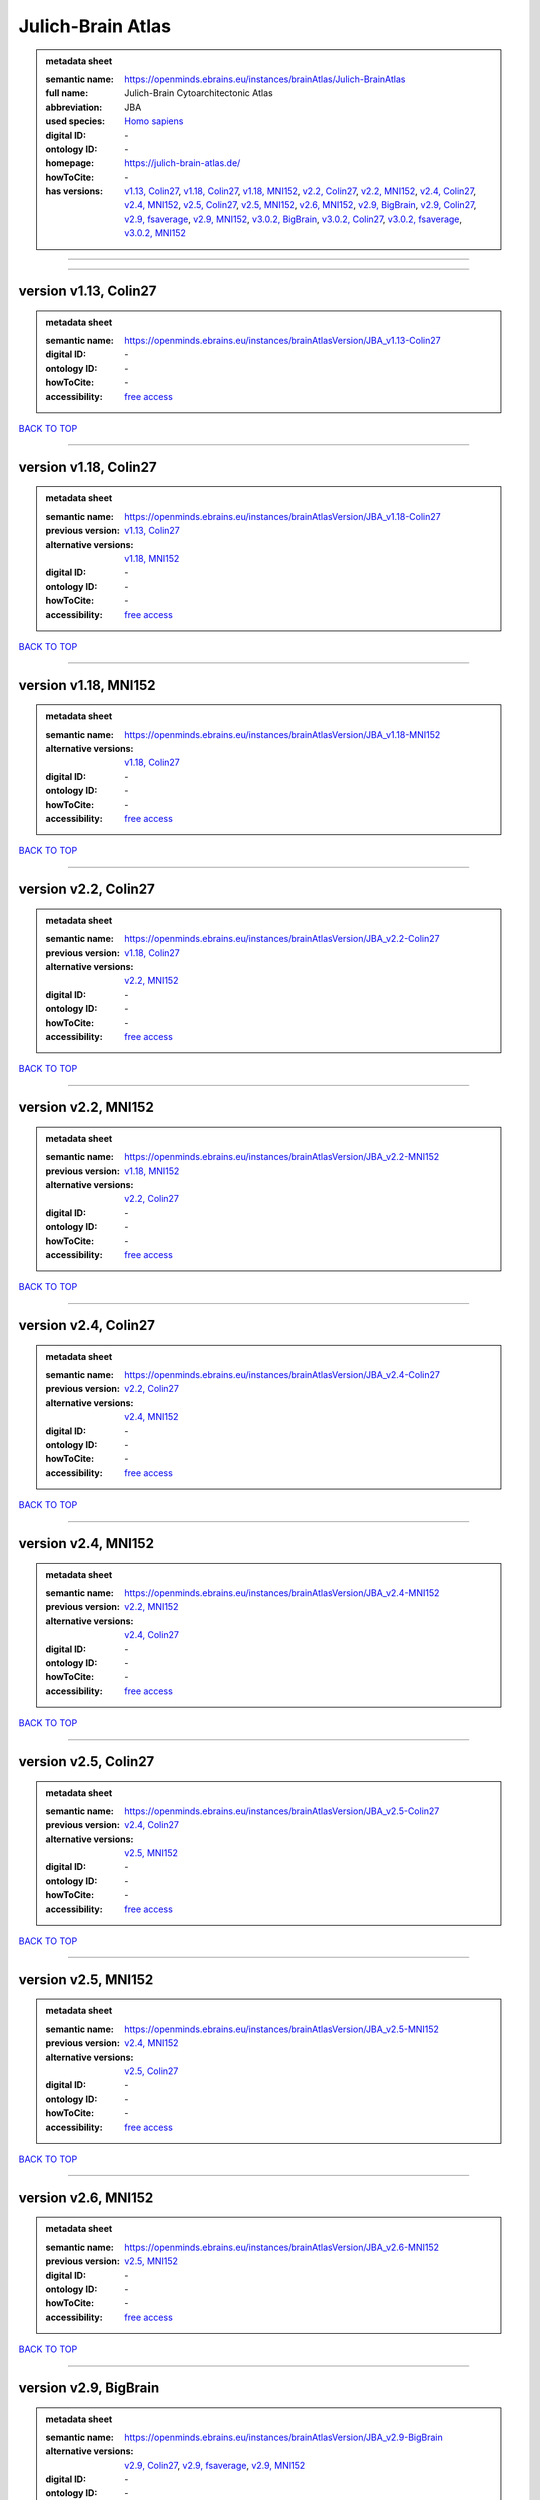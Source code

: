 ##################
Julich-Brain Atlas
##################

.. admonition:: metadata sheet

   :semantic name: https://openminds.ebrains.eu/instances/brainAtlas/Julich-BrainAtlas
   :full name: Julich-Brain Cytoarchitectonic Atlas
   :abbreviation: JBA
   :used species: `Homo sapiens <https://openminds-documentation.readthedocs.io/en/latest/libraries/terminologies/species.html#homo-sapiens>`_
   :digital ID: \-
   :ontology ID: \-
   :homepage: https://julich-brain-atlas.de/
   :howToCite: \-
   :has versions: `v1.13, Colin27 <https://openminds-documentation.readthedocs.io/en/latest/libraries/brainAtlases/Julich-Brain%20Atlas.html#version-v1-13--colin27_>`_, `v1.18, Colin27 <https://openminds-documentation.readthedocs.io/en/latest/libraries/brainAtlases/Julich-Brain%20Atlas.html#version-v1-18--colin27_>`_, `v1.18, MNI152 <https://openminds-documentation.readthedocs.io/en/latest/libraries/brainAtlases/Julich-Brain%20Atlas.html#version-v1-18--mni152_>`_, `v2.2, Colin27 <https://openminds-documentation.readthedocs.io/en/latest/libraries/brainAtlases/Julich-Brain%20Atlas.html#version-v2-2--colin27_>`_, `v2.2, MNI152 <https://openminds-documentation.readthedocs.io/en/latest/libraries/brainAtlases/Julich-Brain%20Atlas.html#version-v2-2--mni152_>`_, `v2.4, Colin27 <https://openminds-documentation.readthedocs.io/en/latest/libraries/brainAtlases/Julich-Brain%20Atlas.html#version-v2-4--colin27_>`_, `v2.4, MNI152 <https://openminds-documentation.readthedocs.io/en/latest/libraries/brainAtlases/Julich-Brain%20Atlas.html#version-v2-4--mni152_>`_, `v2.5, Colin27 <https://openminds-documentation.readthedocs.io/en/latest/libraries/brainAtlases/Julich-Brain%20Atlas.html#version-v2-5--colin27_>`_, `v2.5, MNI152 <https://openminds-documentation.readthedocs.io/en/latest/libraries/brainAtlases/Julich-Brain%20Atlas.html#version-v2-5--mni152_>`_, `v2.6, MNI152 <https://openminds-documentation.readthedocs.io/en/latest/libraries/brainAtlases/Julich-Brain%20Atlas.html#version-v2-6--mni152_>`_, `v2.9, BigBrain <https://openminds-documentation.readthedocs.io/en/latest/libraries/brainAtlases/Julich-Brain%20Atlas.html#version-v2-9--bigbrain_>`_, `v2.9, Colin27 <https://openminds-documentation.readthedocs.io/en/latest/libraries/brainAtlases/Julich-Brain%20Atlas.html#version-v2-9--colin27_>`_, `v2.9, fsaverage <https://openminds-documentation.readthedocs.io/en/latest/libraries/brainAtlases/Julich-Brain%20Atlas.html#version-v2-9--fsaverage_>`_, `v2.9, MNI152 <https://openminds-documentation.readthedocs.io/en/latest/libraries/brainAtlases/Julich-Brain%20Atlas.html#version-v2-9--mni152_>`_, `v3.0.2, BigBrain <https://openminds-documentation.readthedocs.io/en/latest/libraries/brainAtlases/Julich-Brain%20Atlas.html#version-v3-0-2--bigbrain_>`_, `v3.0.2, Colin27 <https://openminds-documentation.readthedocs.io/en/latest/libraries/brainAtlases/Julich-Brain%20Atlas.html#version-v3-0-2--colin27_>`_, `v3.0.2, fsaverage <https://openminds-documentation.readthedocs.io/en/latest/libraries/brainAtlases/Julich-Brain%20Atlas.html#version-v3-0-2--fsaverage_>`_, `v3.0.2, MNI152 <https://openminds-documentation.readthedocs.io/en/latest/libraries/brainAtlases/Julich-Brain%20Atlas.html#version-v3-0-2--mni152_>`_

------------

------------

version v1.13, Colin27
######################

.. admonition:: metadata sheet

   :semantic name: https://openminds.ebrains.eu/instances/brainAtlasVersion/JBA_v1.13-Colin27
   :digital ID: \-
   :ontology ID: \-
   :howToCite: \-
   :accessibility: `free access <https://openminds-documentation.readthedocs.io/en/latest/libraries/terminologies/productAccessibility.html#free-access>`_

`BACK TO TOP <Julich-Brain Atlas_>`_

------------

version v1.18, Colin27
######################

.. admonition:: metadata sheet

   :semantic name: https://openminds.ebrains.eu/instances/brainAtlasVersion/JBA_v1.18-Colin27
   :previous version: `v1.13, Colin27 <https://openminds-documentation.readthedocs.io/en/latest/libraries/brainAtlases/Julich-Brain%20Atlas.html#version-v1-13--colin27_>`_
   :alternative versions: `v1.18, MNI152 <https://openminds-documentation.readthedocs.io/en/latest/libraries/brainAtlases/Julich-Brain%20Atlas.html#version-v1-18--mni152_>`_
   :digital ID: \-
   :ontology ID: \-
   :howToCite: \-
   :accessibility: `free access <https://openminds-documentation.readthedocs.io/en/latest/libraries/terminologies/productAccessibility.html#free-access>`_

`BACK TO TOP <Julich-Brain Atlas_>`_

------------

version v1.18, MNI152
#####################

.. admonition:: metadata sheet

   :semantic name: https://openminds.ebrains.eu/instances/brainAtlasVersion/JBA_v1.18-MNI152
   :alternative versions: `v1.18, Colin27 <https://openminds-documentation.readthedocs.io/en/latest/libraries/brainAtlases/Julich-Brain%20Atlas.html#version-v1-18--colin27_>`_
   :digital ID: \-
   :ontology ID: \-
   :howToCite: \-
   :accessibility: `free access <https://openminds-documentation.readthedocs.io/en/latest/libraries/terminologies/productAccessibility.html#free-access>`_

`BACK TO TOP <Julich-Brain Atlas_>`_

------------

version v2.2, Colin27
#####################

.. admonition:: metadata sheet

   :semantic name: https://openminds.ebrains.eu/instances/brainAtlasVersion/JBA_v2.2-Colin27
   :previous version: `v1.18, Colin27 <https://openminds-documentation.readthedocs.io/en/latest/libraries/brainAtlases/Julich-Brain%20Atlas.html#version-v1-18--colin27_>`_
   :alternative versions: `v2.2, MNI152 <https://openminds-documentation.readthedocs.io/en/latest/libraries/brainAtlases/Julich-Brain%20Atlas.html#version-v2-2--mni152_>`_
   :digital ID: \-
   :ontology ID: \-
   :howToCite: \-
   :accessibility: `free access <https://openminds-documentation.readthedocs.io/en/latest/libraries/terminologies/productAccessibility.html#free-access>`_

`BACK TO TOP <Julich-Brain Atlas_>`_

------------

version v2.2, MNI152
####################

.. admonition:: metadata sheet

   :semantic name: https://openminds.ebrains.eu/instances/brainAtlasVersion/JBA_v2.2-MNI152
   :previous version: `v1.18, MNI152 <https://openminds-documentation.readthedocs.io/en/latest/libraries/brainAtlases/Julich-Brain%20Atlas.html#version-v1-18--mni152_>`_
   :alternative versions: `v2.2, Colin27 <https://openminds-documentation.readthedocs.io/en/latest/libraries/brainAtlases/Julich-Brain%20Atlas.html#version-v2-2--colin27_>`_
   :digital ID: \-
   :ontology ID: \-
   :howToCite: \-
   :accessibility: `free access <https://openminds-documentation.readthedocs.io/en/latest/libraries/terminologies/productAccessibility.html#free-access>`_

`BACK TO TOP <Julich-Brain Atlas_>`_

------------

version v2.4, Colin27
#####################

.. admonition:: metadata sheet

   :semantic name: https://openminds.ebrains.eu/instances/brainAtlasVersion/JBA_v2.4-Colin27
   :previous version: `v2.2, Colin27 <https://openminds-documentation.readthedocs.io/en/latest/libraries/brainAtlases/Julich-Brain%20Atlas.html#version-v2-2--colin27_>`_
   :alternative versions: `v2.4, MNI152 <https://openminds-documentation.readthedocs.io/en/latest/libraries/brainAtlases/Julich-Brain%20Atlas.html#version-v2-4--mni152_>`_
   :digital ID: \-
   :ontology ID: \-
   :howToCite: \-
   :accessibility: `free access <https://openminds-documentation.readthedocs.io/en/latest/libraries/terminologies/productAccessibility.html#free-access>`_

`BACK TO TOP <Julich-Brain Atlas_>`_

------------

version v2.4, MNI152
####################

.. admonition:: metadata sheet

   :semantic name: https://openminds.ebrains.eu/instances/brainAtlasVersion/JBA_v2.4-MNI152
   :previous version: `v2.2, MNI152 <https://openminds-documentation.readthedocs.io/en/latest/libraries/brainAtlases/Julich-Brain%20Atlas.html#version-v2-2--mni152_>`_
   :alternative versions: `v2.4, Colin27 <https://openminds-documentation.readthedocs.io/en/latest/libraries/brainAtlases/Julich-Brain%20Atlas.html#version-v2-4--colin27_>`_
   :digital ID: \-
   :ontology ID: \-
   :howToCite: \-
   :accessibility: `free access <https://openminds-documentation.readthedocs.io/en/latest/libraries/terminologies/productAccessibility.html#free-access>`_

`BACK TO TOP <Julich-Brain Atlas_>`_

------------

version v2.5, Colin27
#####################

.. admonition:: metadata sheet

   :semantic name: https://openminds.ebrains.eu/instances/brainAtlasVersion/JBA_v2.5-Colin27
   :previous version: `v2.4, Colin27 <https://openminds-documentation.readthedocs.io/en/latest/libraries/brainAtlases/Julich-Brain%20Atlas.html#version-v2-4--colin27_>`_
   :alternative versions: `v2.5, MNI152 <https://openminds-documentation.readthedocs.io/en/latest/libraries/brainAtlases/Julich-Brain%20Atlas.html#version-v2-5--mni152_>`_
   :digital ID: \-
   :ontology ID: \-
   :howToCite: \-
   :accessibility: `free access <https://openminds-documentation.readthedocs.io/en/latest/libraries/terminologies/productAccessibility.html#free-access>`_

`BACK TO TOP <Julich-Brain Atlas_>`_

------------

version v2.5, MNI152
####################

.. admonition:: metadata sheet

   :semantic name: https://openminds.ebrains.eu/instances/brainAtlasVersion/JBA_v2.5-MNI152
   :previous version: `v2.4, MNI152 <https://openminds-documentation.readthedocs.io/en/latest/libraries/brainAtlases/Julich-Brain%20Atlas.html#version-v2-4--mni152_>`_
   :alternative versions: `v2.5, Colin27 <https://openminds-documentation.readthedocs.io/en/latest/libraries/brainAtlases/Julich-Brain%20Atlas.html#version-v2-5--colin27_>`_
   :digital ID: \-
   :ontology ID: \-
   :howToCite: \-
   :accessibility: `free access <https://openminds-documentation.readthedocs.io/en/latest/libraries/terminologies/productAccessibility.html#free-access>`_

`BACK TO TOP <Julich-Brain Atlas_>`_

------------

version v2.6, MNI152
####################

.. admonition:: metadata sheet

   :semantic name: https://openminds.ebrains.eu/instances/brainAtlasVersion/JBA_v2.6-MNI152
   :previous version: `v2.5, MNI152 <https://openminds-documentation.readthedocs.io/en/latest/libraries/brainAtlases/Julich-Brain%20Atlas.html#version-v2-5--mni152_>`_
   :digital ID: \-
   :ontology ID: \-
   :howToCite: \-
   :accessibility: `free access <https://openminds-documentation.readthedocs.io/en/latest/libraries/terminologies/productAccessibility.html#free-access>`_

`BACK TO TOP <Julich-Brain Atlas_>`_

------------

version v2.9, BigBrain
######################

.. admonition:: metadata sheet

   :semantic name: https://openminds.ebrains.eu/instances/brainAtlasVersion/JBA_v2.9-BigBrain
   :alternative versions: `v2.9, Colin27 <https://openminds-documentation.readthedocs.io/en/latest/libraries/brainAtlases/Julich-Brain%20Atlas.html#version-v2-9--colin27_>`_, `v2.9, fsaverage <https://openminds-documentation.readthedocs.io/en/latest/libraries/brainAtlases/Julich-Brain%20Atlas.html#version-v2-9--fsaverage_>`_, `v2.9, MNI152 <https://openminds-documentation.readthedocs.io/en/latest/libraries/brainAtlases/Julich-Brain%20Atlas.html#version-v2-9--mni152_>`_
   :digital ID: \-
   :ontology ID: \-
   :howToCite: \-
   :accessibility: `free access <https://openminds-documentation.readthedocs.io/en/latest/libraries/terminologies/productAccessibility.html#free-access>`_

`BACK TO TOP <Julich-Brain Atlas_>`_

------------

version v2.9, Colin27
#####################

.. admonition:: metadata sheet

   :semantic name: https://openminds.ebrains.eu/instances/brainAtlasVersion/JBA_v2.9-Colin27
   :previous version: `v2.5, Colin27 <https://openminds-documentation.readthedocs.io/en/latest/libraries/brainAtlases/Julich-Brain%20Atlas.html#version-v2-5--colin27_>`_
   :alternative versions: `v2.9, BigBrain <https://openminds-documentation.readthedocs.io/en/latest/libraries/brainAtlases/Julich-Brain%20Atlas.html#version-v2-9--bigbrain_>`_, `v2.9, fsaverage <https://openminds-documentation.readthedocs.io/en/latest/libraries/brainAtlases/Julich-Brain%20Atlas.html#version-v2-9--fsaverage_>`_, `v2.9, MNI152 <https://openminds-documentation.readthedocs.io/en/latest/libraries/brainAtlases/Julich-Brain%20Atlas.html#version-v2-9--mni152_>`_
   :digital ID: \-
   :ontology ID: \-
   :howToCite: \-
   :accessibility: `free access <https://openminds-documentation.readthedocs.io/en/latest/libraries/terminologies/productAccessibility.html#free-access>`_

`BACK TO TOP <Julich-Brain Atlas_>`_

------------

version v2.9, MNI152
####################

.. admonition:: metadata sheet

   :semantic name: https://openminds.ebrains.eu/instances/brainAtlasVersion/JBA_v2.9-MNI152
   :previous version: `v2.6, MNI152 <https://openminds-documentation.readthedocs.io/en/latest/libraries/brainAtlases/Julich-Brain%20Atlas.html#version-v2-6--mni152_>`_
   :alternative versions: `v2.9, BigBrain <https://openminds-documentation.readthedocs.io/en/latest/libraries/brainAtlases/Julich-Brain%20Atlas.html#version-v2-9--bigbrain_>`_, `v2.9, Colin27 <https://openminds-documentation.readthedocs.io/en/latest/libraries/brainAtlases/Julich-Brain%20Atlas.html#version-v2-9--colin27_>`_, `v2.9, fsaverage <https://openminds-documentation.readthedocs.io/en/latest/libraries/brainAtlases/Julich-Brain%20Atlas.html#version-v2-9--fsaverage_>`_
   :digital ID: \-
   :ontology ID: \-
   :howToCite: \-
   :accessibility: `free access <https://openminds-documentation.readthedocs.io/en/latest/libraries/terminologies/productAccessibility.html#free-access>`_

`BACK TO TOP <Julich-Brain Atlas_>`_

------------

version v2.9, fsaverage
#######################

.. admonition:: metadata sheet

   :semantic name: https://openminds.ebrains.eu/instances/brainAtlasVersion/JBA_v2.9-fsaverage
   :alternative versions: `v2.9, BigBrain <https://openminds-documentation.readthedocs.io/en/latest/libraries/brainAtlases/Julich-Brain%20Atlas.html#version-v2-9--bigbrain_>`_, `v2.9, Colin27 <https://openminds-documentation.readthedocs.io/en/latest/libraries/brainAtlases/Julich-Brain%20Atlas.html#version-v2-9--colin27_>`_, `v2.9, MNI152 <https://openminds-documentation.readthedocs.io/en/latest/libraries/brainAtlases/Julich-Brain%20Atlas.html#version-v2-9--mni152_>`_
   :digital ID: \-
   :ontology ID: \-
   :howToCite: \-
   :accessibility: `free access <https://openminds-documentation.readthedocs.io/en/latest/libraries/terminologies/productAccessibility.html#free-access>`_

`BACK TO TOP <Julich-Brain Atlas_>`_

------------

version v3.0.2, BigBrain
########################

.. admonition:: metadata sheet

   :semantic name: https://openminds.ebrains.eu/instances/brainAtlasVersion/JBA_v3.0.2-BigBrain
   :previous version: `v2.9, BigBrain <https://openminds-documentation.readthedocs.io/en/latest/libraries/brainAtlases/Julich-Brain%20Atlas.html#version-v2-9--bigbrain_>`_
   :alternative versions: `v3.0.2, Colin27 <https://openminds-documentation.readthedocs.io/en/latest/libraries/brainAtlases/Julich-Brain%20Atlas.html#version-v3-0-2--colin27_>`_, `v3.0.2, fsaverage <https://openminds-documentation.readthedocs.io/en/latest/libraries/brainAtlases/Julich-Brain%20Atlas.html#version-v3-0-2--fsaverage_>`_, `v3.0.2, MNI152 <https://openminds-documentation.readthedocs.io/en/latest/libraries/brainAtlases/Julich-Brain%20Atlas.html#version-v3-0-2--mni152_>`_
   :digital ID: \-
   :ontology ID: \-
   :howToCite: \-
   :accessibility: `free access <https://openminds-documentation.readthedocs.io/en/latest/libraries/terminologies/productAccessibility.html#free-access>`_

`BACK TO TOP <Julich-Brain Atlas_>`_

------------

version v3.0.2, Colin27
#######################

.. admonition:: metadata sheet

   :semantic name: https://openminds.ebrains.eu/instances/brainAtlasVersion/JBA_v3.0.2-Colin27
   :previous version: `v2.9, Colin27 <https://openminds-documentation.readthedocs.io/en/latest/libraries/brainAtlases/Julich-Brain%20Atlas.html#version-v2-9--colin27_>`_
   :alternative versions: `v3.0.2, BigBrain <https://openminds-documentation.readthedocs.io/en/latest/libraries/brainAtlases/Julich-Brain%20Atlas.html#version-v3-0-2--bigbrain_>`_, `v3.0.2, fsaverage <https://openminds-documentation.readthedocs.io/en/latest/libraries/brainAtlases/Julich-Brain%20Atlas.html#version-v3-0-2--fsaverage_>`_, `v3.0.2, MNI152 <https://openminds-documentation.readthedocs.io/en/latest/libraries/brainAtlases/Julich-Brain%20Atlas.html#version-v3-0-2--mni152_>`_
   :digital ID: \-
   :ontology ID: \-
   :howToCite: \-
   :accessibility: `free access <https://openminds-documentation.readthedocs.io/en/latest/libraries/terminologies/productAccessibility.html#free-access>`_

`BACK TO TOP <Julich-Brain Atlas_>`_

------------

version v3.0.2, MNI152
######################

.. admonition:: metadata sheet

   :semantic name: https://openminds.ebrains.eu/instances/brainAtlasVersion/JBA_v3.0.2-MNI152
   :previous version: `v2.9, MNI152 <https://openminds-documentation.readthedocs.io/en/latest/libraries/brainAtlases/Julich-Brain%20Atlas.html#version-v2-9--mni152_>`_
   :alternative versions: `v3.0.2, BigBrain <https://openminds-documentation.readthedocs.io/en/latest/libraries/brainAtlases/Julich-Brain%20Atlas.html#version-v3-0-2--bigbrain_>`_, `v3.0.2, Colin27 <https://openminds-documentation.readthedocs.io/en/latest/libraries/brainAtlases/Julich-Brain%20Atlas.html#version-v3-0-2--colin27_>`_, `v3.0.2, fsaverage <https://openminds-documentation.readthedocs.io/en/latest/libraries/brainAtlases/Julich-Brain%20Atlas.html#version-v3-0-2--fsaverage_>`_
   :digital ID: \-
   :ontology ID: \-
   :howToCite: \-
   :accessibility: `free access <https://openminds-documentation.readthedocs.io/en/latest/libraries/terminologies/productAccessibility.html#free-access>`_

`BACK TO TOP <Julich-Brain Atlas_>`_

------------

version v3.0.2, fsaverage
#########################

.. admonition:: metadata sheet

   :semantic name: https://openminds.ebrains.eu/instances/brainAtlasVersion/JBA_v3.0.2-fsaverage
   :previous version: `v2.9, fsaverage <https://openminds-documentation.readthedocs.io/en/latest/libraries/brainAtlases/Julich-Brain%20Atlas.html#version-v2-9--fsaverage_>`_
   :alternative versions: `v3.0.2, BigBrain <https://openminds-documentation.readthedocs.io/en/latest/libraries/brainAtlases/Julich-Brain%20Atlas.html#version-v3-0-2--bigbrain_>`_, `v3.0.2, Colin27 <https://openminds-documentation.readthedocs.io/en/latest/libraries/brainAtlases/Julich-Brain%20Atlas.html#version-v3-0-2--colin27_>`_, `v3.0.2, MNI152 <https://openminds-documentation.readthedocs.io/en/latest/libraries/brainAtlases/Julich-Brain%20Atlas.html#version-v3-0-2--mni152_>`_
   :digital ID: \-
   :ontology ID: \-
   :howToCite: \-
   :accessibility: `free access <https://openminds-documentation.readthedocs.io/en/latest/libraries/terminologies/productAccessibility.html#free-access>`_

`BACK TO TOP <Julich-Brain Atlas_>`_

------------

